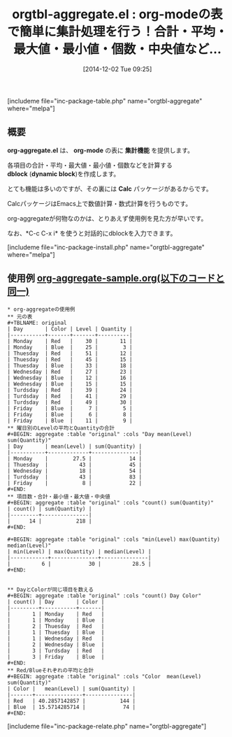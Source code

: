 #+BLOG: rubikitch
#+POSTID: 449
#+BLOG: rubikitch
#+DATE: [2014-12-02 Tue 09:25]
#+PERMALINK: org-aggregate
#+OPTIONS: toc:nil num:nil todo:nil pri:nil tags:nil ^:nil \n:t -:nil
#+ISPAGE: nil
#+DESCRIPTION:calcパッケージとdynamic blockで表計算を行う。慣れるまで少し難しいかも。
# (progn (erase-buffer)(find-file-hook--org2blog/wp-mode))
#+BLOG: rubikitch
#+CATEGORY: 表作成
#+EL_PKG_NAME: orgtbl-aggregate
#+TAGS: org
#+EL_TITLE0: org-modeの表で簡単に集計処理を行う！合計・平均・最大値・最小値・個数・中央値など…
#+begin: org2blog
#+TITLE: orgtbl-aggregate.el : org-modeの表で簡単に集計処理を行う！合計・平均・最大値・最小値・個数・中央値など…
[includeme file="inc-package-table.php" name="orgtbl-aggregate" where="melpa"]

#+end:
** 概要
*org-aggregate.el* は、 *org-mode* の表に *集計機能* を提供します。

各項目の合計・平均・最大値・最小値・個数などを計算する
*dblock* (*dynamic block*)を作成します。

とても機能は多いのですが、その裏には *Calc* パッケージがあるからです。

CalcパッケージはEmacs上で数値計算・数式計算を行うものです。

org-aggregateが何物なのかは、とりあえず使用例を見た方が早いです。

なお、*C-c C-x i* を使うと対話的にdblockを入力できます。

[includeme file="inc-package-install.php" name="orgtbl-aggregate" where="melpa"]
** 使用例 [[http://rubikitch.com/f/org-aggregate-sample.org][org-aggregate-sample.org(以下のコードと同一)]]
#+BEGIN: include :file "/r/sync/junk/141202/org-aggregate-sample.org"
#+BEGIN_SRC fundamental
,* org-aggregateの使用例
,** 元の表
,#+TBLNAME: original
| Day       | Color | Level | Quantity |
|-----------+-------+-------+----------|
| Monday    | Red   |    30 |       11 |
| Monday    | Blue  |    25 |        3 |
| Thuesday  | Red   |    51 |       12 |
| Thuesday  | Red   |    45 |       15 |
| Thuesday  | Blue  |    33 |       18 |
| Wednesday | Red   |    27 |       23 |
| Wednesday | Blue  |    12 |       16 |
| Wednesday | Blue  |    15 |       15 |
| Turdsday  | Red   |    39 |       24 |
| Turdsday  | Red   |    41 |       29 |
| Turdsday  | Red   |    49 |       30 |
| Friday    | Blue  |     7 |        5 |
| Friday    | Blue  |     6 |        8 |
| Friday    | Blue  |    11 |        9 |
,** 曜日別のLevelの平均とQuantityの合計
,#+BEGIN: aggregate :table "original" :cols "Day mean(Level) sum(Quantity)"
| Day       | mean(Level) | sum(Quantity) |
|-----------+-------------+---------------|
| Monday    |        27.5 |            14 |
| Thuesday  |          43 |            45 |
| Wednesday |          18 |            54 |
| Turdsday  |          43 |            83 |
| Friday    |           8 |            22 |
,#+END:
,** 項目数・合計・最小値・最大値・中央値
,#+BEGIN: aggregate :table "original" :cols "count() sum(Quantity)"
| count() | sum(Quantity) |
|---------+---------------|
|      14 |           218 |
,#+END:

,#+BEGIN: aggregate :table "original" :cols "min(Level) max(Quantity) median(Level)"
| min(Level) | max(Quantity) | median(Level) |
|------------+---------------+---------------|
|          6 |            30 |          28.5 |
,#+END:


,** DayとColorが同じ項目を数える
,#+BEGIN: aggregate :table "original" :cols "count() Day Color"
| count() | Day       | Color |
|---------+-----------+-------|
|       1 | Monday    | Red   |
|       1 | Monday    | Blue  |
|       2 | Thuesday  | Red   |
|       1 | Thuesday  | Blue  |
|       1 | Wednesday | Red   |
|       2 | Wednesday | Blue  |
|       3 | Turdsday  | Red   |
|       3 | Friday    | Blue  |
,#+END:
,** Red/Blueそれぞれの平均と合計
,#+BEGIN: aggregate :table "original" :cols "Color  mean(Level) sum(Quantity)"
| Color |   mean(Level) | sum(Quantity) |
|-------+---------------+---------------|
| Red   | 40.2857142857 |           144 |
| Blue  | 15.5714285714 |            74 |
,#+END:
#+END_SRC

#+END:
#+END_SRC

#+END:
#+END_SRC

#+END:

# (progn (forward-line 1)(shell-command "screenshot-time.rb org_template" t))
[includeme file="inc-package-relate.php" name="orgtbl-aggregate"]
